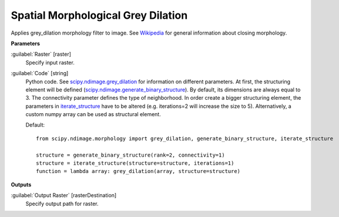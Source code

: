 .. _Spatial Morphological Grey Dilation:

***********************************
Spatial Morphological Grey Dilation
***********************************

Applies grey_dilation morphology filter to image. See `Wikipedia <https://en.wikipedia.org/wiki/Dilation_(morphology)>`_ for general information about closing morphology.

**Parameters**


:guilabel:`Raster` [raster]
    Specify input raster.


:guilabel:`Code` [string]
    Python code. See `scipy.ndimage.grey_dilation <https://docs.scipy.org/doc/scipy/reference/generated/scipy.ndimage.grey_dilation.html>`_ for information on different parameters. At first, the structuring element will be defined (`scipy.ndimage.generate_binary_structure <https://docs.scipy.org/doc/scipy/reference/generated/scipy.ndimage.generate_binary_structure.html>`_). By default, its dimensions are always equal to 3. The connectivity parameter defines the type of neighborhood. In order create a bigger structuring element, the parameters in `iterate_structure <https://docs.scipy.org/doc/scipy/reference/generated/scipy.ndimage.iterate_structure.html>`_ have to be altered (e.g. iterations=2 will increase the size to 5). Alternatively, a custom numpy array can be used as structural element.

    Default::

        from scipy.ndimage.morphology import grey_dilation, generate_binary_structure, iterate_structure
        
        structure = generate_binary_structure(rank=2, connectivity=1)
        structure = iterate_structure(structure=structure, iterations=1)
        function = lambda array: grey_dilation(array, structure=structure)
        
**Outputs**


:guilabel:`Output Raster` [rasterDestination]
    Specify output path for raster.

